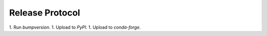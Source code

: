 Release Protocol
================

1. Run `bumpversion`.
1. Upload to `PyPI`.
1. Upload to `conda-forge`.
